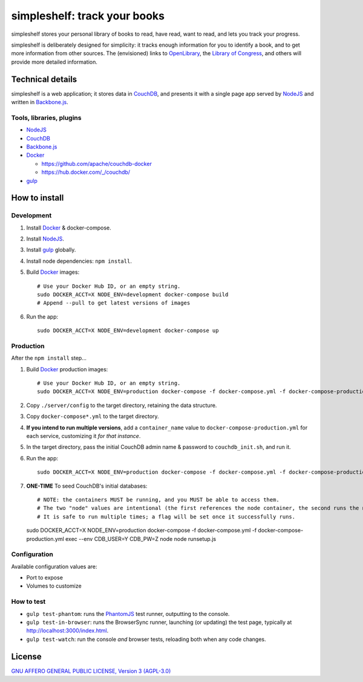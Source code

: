 =============================
simpleshelf: track your books
=============================

simpleshelf stores your personal library of books to read, have read, want to read, and lets you track your progress.

simpleshelf is deliberately designed for simplicity: it tracks enough information for you to identify a book, and to get more information from other sources.  The (envisioned) links to OpenLibrary_, the `Library of Congress`_, and others will provide more detailed information.

Technical details
+++++++++++++++++
simpleshelf is a web application; it stores data in CouchDB_, and presents it with a single page app served by NodeJS_ and written in Backbone.js_.

Tools, libraries, plugins
-------------------------
- NodeJS_
- CouchDB_
- Backbone.js_
- Docker_

  - https://github.com/apache/couchdb-docker
  - https://hub.docker.com/_/couchdb/

- gulp_

How to install
++++++++++++++
Development
-----------
#. Install Docker_ & docker-compose.
#. Install NodeJS_.
#. Install gulp_ globally.
#. Install node dependencies: ``npm install``.
#. Build Docker_ images::

     # Use your Docker Hub ID, or an empty string.
     sudo DOCKER_ACCT=X NODE_ENV=development docker-compose build
     # Append --pull to get latest versions of images

#. Run the app::

     sudo DOCKER_ACCT=X NODE_ENV=development docker-compose up

Production
----------
After the ``npm install`` step...

#. Build Docker_  production images::

     # Use your Docker Hub ID, or an empty string.
     sudo DOCKER_ACCT=X NODE_ENV=production docker-compose -f docker-compose.yml -f docker-compose-production.yml build

#. Copy ``./server/config`` to the target directory, retaining the data structure.
#. Copy ``docker-compose*.yml`` to the target directory.
#. **If you intend to run multiple versions**, add a ``container_name`` value to ``docker-compose-production.yml`` for each service, customizing it *for that instance*.
#. In the target directory, pass the initial CouchDB admin name & password to ``couchdb_init.sh``, and run it.
#. Run the app::

     sudo DOCKER_ACCT=X NODE_ENV=production docker-compose -f docker-compose.yml -f docker-compose-production.yml up

#. **ONE-TIME** To seed CouchDB's initial databases::

   # NOTE: the containers MUST be running, and you MUST be able to access them.
   # The two "node" values are intentional (the first references the node container, the second runs the node executable).
   # It is safe to run multiple times; a flag will be set once it successfully runs.
   sudo DOCKER_ACCT=X NODE_ENV=production docker-compose -f docker-compose.yml -f docker-compose-production.yml exec --env CDB_USER=Y CDB_PW=Z node node runsetup.js

Configuration
-------------
Available configuration values are:

- Port to expose
- Volumes to customize

.. **Development version**: assumes the CouchDB instance is at http://127.0.0.1:5984/simpleshelf.

.. 1. Install CouchDB_ v1.6.1 or greater.
.. #. Install node_ (LTS series).
.. #. Install gulp_ globally.
.. #. *Optional*: To test, install PhantomJS_ for your system (or it will be installed by npm in the next step).
.. #. Install node dependencies: ``npm install``.
.. #. Create a database named ``simpleshelf`` in the local CouchDB instance.
.. #. Push current code to your couchdb server: ``gulp bulk-update push``

..    This pushes both the code and the default documents to the local installation; see ``config/default.json``.

.. Done!  simpleshelf is now available for use; load the UI at http://127.0.0.1:5984/simpleshelf/_design/simpleshelfmobile/_rewrite/index.

.. **Ongoing development**:

.. #. Set gulp to watch for changes (``gulp app-watch ddoc-watch docs-watch test-watch``).
.. #. Modify code or documents.
.. #. Reload the design doc.

How to test
-----------
* ``gulp test-phantom``: runs the PhantomJS_ test runner, outputting to the console.
* ``gulp test-in-browser``: runs the BrowserSync runner, launching (or updating) the test page, typically at http://localhost:3000/index.html.
* ``gulp test-watch``: run the console *and* browser tests, reloading both when any code changes.

.. Documentation
.. +++++++++++++
.. Generated by Sphinx_, available in ``docs/``.

.. _backbone.js: http://backbonejs.org/
.. _chai: http://chaijs.com/
.. _couchdb: http://couchdb.apache.org/
.. _docker: https://docker.com/
.. _gulp: http://gulpjs.com/
.. _jquery: http://jquery.com/
.. _`library of congress`: http://www.loc.gov/
.. _mocha: http://mochajs.org/
.. _nodejs: https://nodejs.org/
.. _openlibrary: http://openlibrary.org/
.. _phantomjs: http://phantomjs.org/
.. _python: http://python.org/
.. _sphinx: http://sphinx.pocoo.org/

License
+++++++
`GNU AFFERO GENERAL PUBLIC LICENSE, Version 3 (AGPL-3.0) <http://opensource.org/licenses/AGPL-3.0>`__
